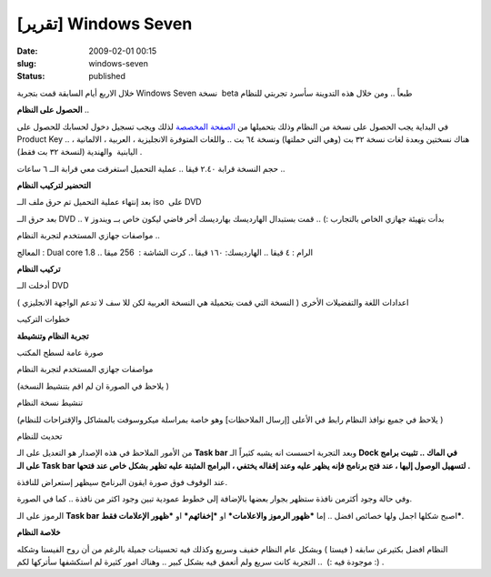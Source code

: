 [تقرير] Windows Seven
#####################
:date: 2009-02-01 00:15
:slug: windows-seven
:status: published

|windows-seven|

خلال الاربع أيام السابقة قمت بتجربة Windows Seven نسخة  beta طبعاً ..
ومن خلال هذه التدوينة سأسرد تجربتي للنظام

**الحصول على النظام** ..

في البداية يجب الحصول على نسخة من النظام وذلك بتحميلها من `الصفحة
المخصصة <http://www.microsoft.com/windows/windows-7/beta-download.aspx>`__
لذلك ويجب تسجيل دخول لحسابك للحصول على Product Key .. هناك نسختين وبعدة
لغات نسخة ٣٢ بت (وهي التي حملتها) ونسخة ٦٤ بت .. واللغات المتوفرة
الانجليزية ، العربية ، الالمانية ، اليابنية  والهندية (لنسخة ٣٢ بت فقط)
.

|image1|

|image2|

حجم النسخة قرابة ٢.٤٠ قيقا .. عملية التحميل استغرقت معي قرابة الــ ٦
ساعات ..

**التحضير لتركيب النظام**

بعد إنتهاء عملية التحميل تم حرق ملف الــ iso  على DVD

|image3|

|image4|

بعد حرق الــ DVD .. بدأت بتهيئة جهازي الخاص بالتجارب :) .. قمت بستبدال
الهارديسك بهارديسك أخر فاضي ليكون خاص بــ ويندوز ٧

|image5|

مواصفات جهازي المستخدم لتجربة النظام ..

المعالج : Dual core 1.8 .. الرام : ٤ قيقا .. الهارديسك: ١٦٠ قيقا ..
كرت الشاشة :  256 ميقا

**تركيب النظام**

|image6|

أدخلت الــ DVD

|image7|

اعدادات اللغة والتفضيلات الأخرى ( النسخة التي قمت بتحميلة هي النسخة
العربية لكن للا سف لا تدعم الواجهة الانجليزي )

|image8|

خطوات التركيب

|image9|

|image10|

|image11|

|image12|

|image13|

|image14|

|image15|

|image16|

**تجربة النظام وتنشيطة**

صورة عامة لسطح المكتب

|image17|

مواصفات جهازي المستخدم لتجربة النظام

(يلاحظ في الصورة ان لم اقم بتنشيط النسخة )

|image18|

تنشيط نسخة النظام

(يلاحظ في جميع نوافذ النظام رابط في الأعلى [إرسال الملاحظات] وهو خاصة
بمراسلة ميكروسوفت بالمشاكل والإقتراحات للنظام )

|image19|

|image20|

تحديث للنظام

|image21|

من الأمور الملاحظ في هذه الإصدار هو التعديل على الـ **Task bar** وبعد
التجربة احسست انه يشبه كثيراً الـ **Dock في الماك .. تثبيت برامج على الـ
Task bar لتسهيل الوصول إليها ، عند فتح برنامج فإنه يظهر عليه وعند إقفاله
يختفي ، البرامج المثبتة عليه تظهر بشكل خاص عند فتحها .**

|image22|

عند الوقوف فوق صورة ايقون البرنامج سيظهر إستعراض للنافذة.

|image23|

وفي حالة وجود أكثرمن نافذة ستظهر بجوار بعضها بالإضافة إلى خطوط عمودية
تبين وجود اكثر من نافذة .. كما في الصورة.

|image24|

الرموز على الـ **Task bar** اصبح شكلها اجمل ولها خصائص افضل .. إما
***ظهور الرموز والاعلامات*** او ***إخفائهم*** او ***ظهور الإعلامات
فقط***.

|image25|

**خلاصة النظام**

النظام افضل بكثيرعن سابقه ( فيستا ) وبشكل عام النظام خفيف وسريع وكذلك
فيه تحسينات جميلة بالرغم من أن روح الفيستا وشكله موجودة فيه :)  ..
التجربة كانت سريع ولم أتعمق فيه بشكل كبير .. وهناك امور كثيرة لم
استكشفها سأتركها لكم :) .

.. |windows-seven| image:: {filename}/images/2009/windows-seven/windows-seven.jpg
.. |image1| image:: {filename}/images/2009/windows-seven/01.jpg
.. |image2| image:: {filename}/images/2009/windows-seven/02.jpg
.. |image3| image:: {filename}/images/2009/windows-seven/03.jpg
.. |image4| image:: {filename}/images/2009/windows-seven/04.jpg
.. |image5| image:: {filename}/images/2009/windows-seven/05.jpg
.. |image6| image:: {filename}/images/2009/windows-seven/06.jpg
.. |image7| image:: {filename}/images/2009/windows-seven/07.jpg
.. |image8| image:: {filename}/images/2009/windows-seven/08.jpg
.. |image9| image:: {filename}/images/2009/windows-seven/09.jpg
.. |image10| image:: {filename}/images/2009/windows-seven/10.jpg
.. |image11| image:: {filename}/images/2009/windows-seven/11.jpg
.. |image12| image:: {filename}/images/2009/windows-seven/12.jpg
.. |image13| image:: {filename}/images/2009/windows-seven/13.jpg
.. |image14| image:: {filename}/images/2009/windows-seven/14.jpg
.. |image15| image:: {filename}/images/2009/windows-seven/15.jpg
.. |image16| image:: {filename}/images/2009/windows-seven/16.jpg
.. |image17| image:: {filename}/images/2009/windows-seven/17.jpg
.. |image18| image:: {filename}/images/2009/windows-seven/18.jpg
.. |image19| image:: {filename}/images/2009/windows-seven/19.jpg
.. |image20| image:: {filename}/images/2009/windows-seven/20.jpg
.. |image21| image:: {filename}/images/2009/windows-seven/21.jpg
.. |image22| image:: {filename}/images/2009/windows-seven/22.jpg
.. |image23| image:: {filename}/images/2009/windows-seven/23.jpg
.. |image24| image:: {filename}/images/2009/windows-seven/24.jpg
.. |image25| image:: {filename}/images/2009/windows-seven/25.jpg
